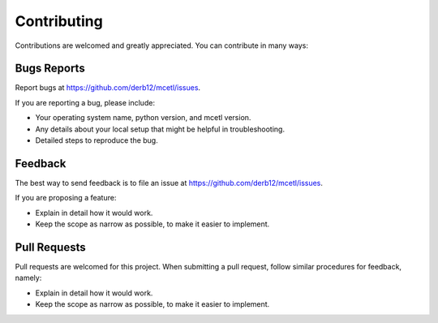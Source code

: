 .. highlight:: shell

============
Contributing
============

Contributions are welcomed and greatly appreciated. You can contribute in many ways:


Bugs Reports
~~~~~~~~~~~~

Report bugs at https://github.com/derb12/mcetl/issues.

If you are reporting a bug, please include:

* Your operating system name, python version, and mcetl version.
* Any details about your local setup that might be helpful in troubleshooting.
* Detailed steps to reproduce the bug.

Feedback
~~~~~~~~

The best way to send feedback is to file an issue at https://github.com/derb12/mcetl/issues.

If you are proposing a feature:

* Explain in detail how it would work.
* Keep the scope as narrow as possible, to make it easier to implement.

Pull Requests
~~~~~~~~~~~~~

Pull requests are welcomed for this project. When submitting a pull request, follow similar procedures for feedback, namely:

* Explain in detail how it would work.
* Keep the scope as narrow as possible, to make it easier to implement.